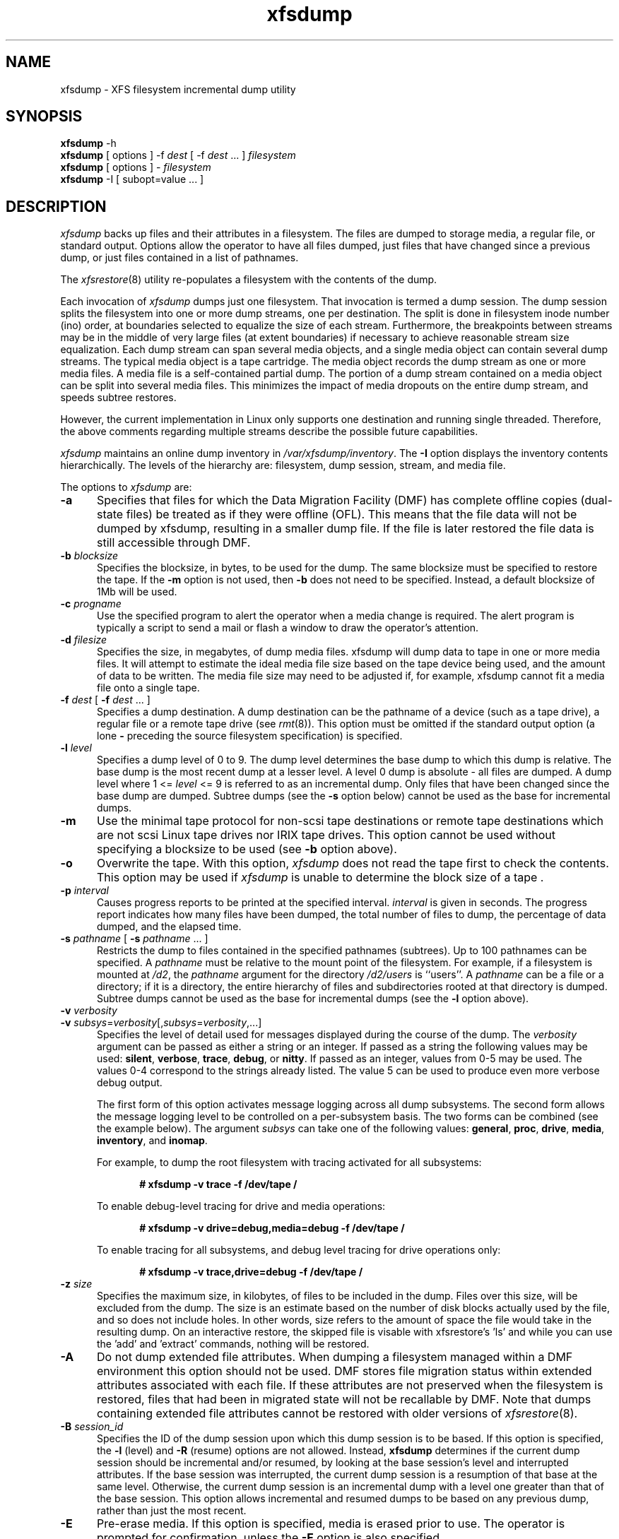 .TH xfsdump 8
.SH NAME
xfsdump \- \&XFS filesystem incremental dump utility
.SH SYNOPSIS
.nf
\f3xfsdump\f1 \-h
\f3xfsdump\f1 [ options ] \-f \f2dest\f1 [ \-f \f2dest\f1 ... ] \f2filesystem\f1
\f3xfsdump\f1 [ options ] \- \f2filesystem\f1
\f3xfsdump\f1 \-I [ subopt=value ... ]
.fi
.\"
.\" Macro EX: bold constant width example
.de EX  \" start bold constant width
.in +.5i
.ie t .ft CB
.el .ft B
.ie t .sp .5v
.el .sp
.ta \\w' 'u*8
.nf
..
.de EE \" end bold constant width
.fi
.ie t .sp .5v
.el .sp
.ft R
.in
..
.SH DESCRIPTION
.I xfsdump
backs up files and their attributes in a filesystem.
The files are dumped to
storage media,
a regular file,
or standard output.
Options allow the operator to have all files dumped,
just files that have changed since a previous dump,
or just files contained in a list of pathnames.
.P
The
.IR xfsrestore (8)
utility re-populates a filesystem with the contents of the dump.
.P
Each invocation of
.I xfsdump
dumps just one filesystem.
That invocation is termed a dump session.
The dump session splits the filesystem into one or more
dump streams, one per destination.
The split is done in filesystem inode number (ino) order,
at boundaries selected to equalize the size of each stream.
Furthermore, the breakpoints between streams may be in the
middle of very large files (at extent boundaries) if necessary
to achieve reasonable stream size equalization.
Each dump stream can span several media objects,
and a single media object can contain several dump streams.
The typical media object is a tape cartridge.
The media object records the dump stream as one or more media files.
A media file is a self-contained partial dump.
The portion of a dump stream contained on a media object can
be split into several media files.
This minimizes the impact of media
dropouts on the entire dump stream,
and speeds subtree restores.
.P
However, the current implementation in Linux only supports one destination
and running single threaded. Therefore, the above comments
regarding multiple streams describe the possible future capabilities.
.P
.I xfsdump
maintains an online dump inventory in \f2/var/xfsdump/inventory\f1.
The
.B \-I
option displays the inventory contents hierarchically.
The levels of the hierarchy are:
filesystem,
dump session,
stream, and
media file.
.P
The options to 
.I xfsdump
are:
.TP 5
.B \-a
Specifies that files for which the Data Migration
Facility (DMF) has complete offline copies (dual-state files)
be treated as if they were offline (OFL).
This means that the file data will not be dumped by
xfsdump, resulting in a smaller dump file.
If the file is later restored the file data is still accessible through DMF.
.TP 5
\f3\-b\f1 \f2blocksize\f1
Specifies the blocksize, in bytes, to be used for the dump. 
The same blocksize must be specified to restore the tape.
If the \f3\-m\f1 option is not used, then \f3\-b\f1 does not need
to be specified. Instead, a default blocksize of 1Mb will be used.
.TP 5
\f3\-c\f1 \f2progname\f1
Use the specified program to alert the operator when a media change is
required. The alert program is typically a script to send a mail or
flash a window to draw the operator's attention.
.TP 5
\f3\-d\f1 \f2filesize\f1
Specifies the size, in megabytes, of dump media files.  xfsdump will
dump data to tape in one or more media files.  It will attempt to
estimate the ideal media file size based on the tape device being
used, and the amount of data to be written.  The media file size may
need to be adjusted if, for example, xfsdump cannot fit a media file
onto a single tape.
.TP 5
\f3\-f\f1 \f2dest\f1 [ \f3\-f\f1 \f2dest\f1 ... ]
Specifies a dump destination.
A dump destination can be the pathname of a device (such as a tape drive),
a regular file or a remote tape drive (see \f2rmt\f1(8)).
This option must be omitted if the standard output option
(a lone
.B \-
preceding the source filesystem specification)
is specified.
.TP 5
\f3\-l\f1 \f2level\f1
Specifies a dump level of 0 to 9.
The dump level determines the base dump to which this
dump is relative.
The base dump is the most recent dump at a lesser level.
A level 0 dump is absolute \- all files are dumped.
A dump level where 1 <= \f2level\f1 <= 9 is referred to as an incremental dump.
Only files that have been changed since the base dump are dumped.
Subtree dumps
(see the
.B \-s
option below)
cannot be used as the
base for incremental dumps.
.TP 5
.B \-m
Use the minimal tape protocol for non-scsi tape destinations or
remote tape destinations which are not scsi Linux tape drives
nor IRIX tape drives. 
This option cannot be used without specifying a blocksize to be used (see 
.B \-b
option above). 
.TP 5
.B \-o
Overwrite the tape. With this option, 
.I xfsdump 
does not read the tape first to check the contents. This option may 
be used if 
.I xfsdump 
is unable to determine the block size of a tape .
.TP 5
\f3\-p\f1 \f2interval\f1
Causes progress reports to be printed at the specified interval.
.I interval
is given in seconds.
The progress report indicates
how many files have been dumped,
the total number of files to dump,
the percentage of data dumped,
and
the elapsed time.
.TP 5
\f3\-s\f1 \f2pathname\f1 [ \f3\-s\f1 \f2pathname\f1 ... ]
Restricts the dump to files contained in the specified pathnames
(subtrees).
Up to 100 pathnames can be specified.
A \f2pathname\f1 must be relative to the mount point of the filesystem.
For example, if a filesystem is mounted at \f2/d2\f1, the \f2pathname\f1
argument for the directory \f2/d2/users\f1 is ``users''.
A \f2pathname\f1 can be a file or a directory; if it is a directory,
the entire hierarchy of files and subdirectories rooted at that directory
is dumped.
Subtree dumps cannot be used as the base for incremental dumps
(see the
.B \-l
option above).
.TP 5
\f3\-v\f1 \f2verbosity\f1
.PD 0
.TP 5
\f3\-v\f1 \f2subsys\f1=\f2verbosity\f1[,\f2subsys\f1=\f2verbosity\f1,...]
.PD
Specifies the level of detail used for messages displayed during the course
of the dump. The \f2verbosity\f1 argument can be passed as either a string
or an integer. If passed as a string the following values may be used:
\f3silent\f1, \f3verbose\f1, \f3trace\f1, \f3debug\f1, or \f3nitty\f1.
If passed as an integer, values from 0\-5 may be used. The values 0\-4 correspond
to the strings already listed. The value 5 can be used to produce even more
verbose debug output.

The first form of this option activates message logging
across all dump subsystems. The second form allows the message logging level to
be controlled on a per-subsystem basis. The two forms can be combined
(see the example below). The argument \f2subsys\f1 can take one
of the following values: \f3general\f1, \f3proc\f1, \f3drive\f1, \f3media\f1,
\f3inventory\f1, and \f3inomap\f1.

For example, to dump the root filesystem with tracing activated for
all subsystems:
.EX
# xfsdump -v trace -f /dev/tape /
.EE
To enable debug-level tracing for drive and media operations:
.EX
# xfsdump -v drive=debug,media=debug -f /dev/tape /
.EE
To enable tracing for all subsystems, and debug level tracing for drive operations
only:
.EX
# xfsdump -v trace,drive=debug -f /dev/tape /
.EE
.TP 5
\f3\-z\f1 \f2size\f1
Specifies the maximum size, in kilobytes, of files to be included in the
dump.  Files over this size, will be excluded from the dump.  The size
is an estimate based on the number of disk blocks actually used by the
file, and so does not include holes.  In other words, size refers to
the amount of space the file would take in the resulting dump.  On an
interactive restore, the skipped file is visable with xfsrestore's 'ls'
and while you can use the 'add' and 'extract' commands, nothing will be
restored.
.TP 5
.B \-A
Do not dump extended file attributes.  When dumping a filesystem
managed within a DMF environment this option should not be used. DMF
stores file migration status within extended attributes associated
with each file. If these attributes are not preserved when the filesystem
is restored, files that had been in migrated state will not be recallable by
DMF. Note that dumps containing extended file attributes cannot be restored
with older versions of \f2xfsrestore\f1(8).
.TP 5
\f3\-B\f1 \f2session_id\f1
Specifies the ID
of the dump session upon which this dump session is to be based.
If this option is specified, the
.B \-l
(level)
and
.B \-R
(resume) options
are not allowed.
Instead,
.B xfsdump
determines if the current dump session should be incremental
and/or resumed,
by looking at the base session's level and interrupted attributes.
If the base session was interrupted,
the current dump session is a resumption of that base at the same level.
Otherwise, the current dump session is an incremental dump with a level
one greater than that of the base session.
This option allows incremental
and resumed dumps to be based on any previous dump,
rather than just the most recent.
.TP 5
.B \-E
Pre-erase media.
If this option is specified, media is erased prior to use.
The operator is prompted for confirmation,
unless the
.B \-F
option is also specified.
.TP 5
.B \-F
Don't prompt the operator.
When
.I xfsdump
encounters a media object containing non-xfsdump data,
.I xfsdump
normally asks the operator for permission to overwrite.
With this option the overwrite is performed, no questions asked.
When
.I xfsdump
encounters end-of-media during a dump,
.I xfsdump
normally asks the operator if another media object will be provided.
With this option the dump is instead interrupted.
.TP 5
.B \-I
Displays the \f2xfsdump\f1 inventory
(no dump is performed).
.I xfsdump
records each dump session in an online inventory
in \f2/var/xfsdump/inventory\f1.
.I xfsdump
uses this inventory to determine the base for incremental dumps.
It is also useful for manually identifying a dump session to be restored.
Suboptions to filter the inventory display are described later.
.TP 5
.B \-J
Inhibits the normal update of the inventory.
This is useful when the media being dumped to
will be discarded or overwritten.
.TP 5
\f3\-L\f1 \f2session_label\f1
Specifies a label for the dump session.
It can be any arbitrary string up to 255 characters long.
.TP 5
\f3\-M\f1 \f2label\f1 [ \f3\-M\f1 \f2label\f1 ... ]
Specifies a label
for the first media object (for example, tape cartridge)
written on the corresponding destination during the session.
It can be any arbitrary string up to 255 characters long.
Multiple media object labels can be specified,
one for each destination.
.TP 5
\f3\-O\f1 \f2options_file\f1
Insert the options contained in \f2options_file\f1
into the beginning of the command line.
The options are specified just as they would appear if typed into the
command line.
In addition, newline characters (\en) can be used as whitespace.
The options are placed before all options actually given
on the command line,
just after the command name.
Only one \f3\-O\f1 option can be used.
Recursive use is ignored.
The source filesystem cannot be specified in \f2options_file\f1.
.TP 5
.B \-R
Resumes a previously interrupted dump session.
If the most recent dump at this dump's level (\f3\-l\f1 option)
was interrupted,
this dump contains only files not in the interrupted dump
and consistent with the incremental level.
However,
files contained in the interrupted dump that have been subsequently
modified are re-dumped.
.TP 5
.B \-T
Inhibits interactive dialogue timeouts.
When the
.B \-F
option is not specified,
.I xfsdump
prompts the operator for labels and media changes.
Each dialogue normally times out if no response is supplied.
This option prevents the timeout.
.TP 5
\f3\-Y\f1 \f2length\f1
Specify I/O buffer ring length.
.I xfsdump
uses a ring of output buffers to achieve maximum throughput
when dumping to tape drives.
The default ring length is 3.
However, this is only supported when running multi-threaded
which has not been done for Linux yet - making this option benign.
.TP 5
.B \-
A lone
.B \-
causes the dump stream to be sent to
the standard output,
where it can be piped to another utility such as \f2xfsrestore\f1(8)
or redirected to a file.
This option cannot be used with the
.B \-f
option.
The
.B \-
must follow all other options and precede the filesystem specification.
.P
The filesystem, \f2filesystem\f1, can be specified either as a mount point or as
a special device file (for example, \f2/dev/dsk/dks0d1s0\f1).
The filesystem must be mounted to be dumped.
.SH NOTES
.SS Dump Interruption
A dump can be interrupted at any time and later resumed.
To interrupt, type control-C
(or the current terminal interrupt character).
The operator is prompted to select one of several operations,
including dump interruption.
After the operator selects dump interruption,
the dump continues until a convenient break point is
encountered (typically the end of the current file).
Very large files are broken into smaller subfiles,
so the wait for the end of the current file is brief.
.SS Dump Resumption
A previously interrupted dump can be resumed
by specifying the
.B \-R
option.
If the most recent dump at the specified level was interrupted,
the new dump does not include files already dumped,
unless they have changed since the interrupted dump.
.SS Media Management
A single media object can contain many dump streams.
Conversely, a single dump stream can span multiple media objects.
If a dump stream is sent to a media object already containing one or more dumps,
.I xfsdump
appends the new dump stream after the last dump stream.
Media files are never overwritten.
If end-of-media is encountered during the course of a dump,
the operator is prompted to insert a new media object
into the drive.
The dump stream continuation is appended after the last media file
on the new media object.
.SS Inventory
Each dump session updates an inventory database in \f2/var/xfsdump/inventory\f1.
.I xfsdump
uses the inventory to determine the base of incremental
and resumed dumps.
.P
This database can be displayed by invoking
.I xfsdump
with the
.B \-I
option.
The display uses tabbed indentation to present the inventory
hierarchically.
The first level is filesystem.
The second level is session.
The third level is media stream (currently only one stream is supported).
The fourth level lists the media files sequentially composing the stream.
.P
The following suboptions are available to filter the display.
.TP 5
\f3\-I depth=\f1\f2n\f1
(where
.I n
is 1, 2, or 3) limits the hierarchical depth of the display. When
.I n
is 1, only the filesystem information from the inventory is displayed. When
.I n
is 2, only filesystem and session information are displayed. When
.I n
is 3, only filesystem, session and stream information are displayed.
.TP 5
\f3\-I level=\f1\f2n\f1
(where
.I n
is the dump level) limits the display to dumps of that particular dump level.
.P
The display may be restricted to media files contained in a specific
media object.
.TP 5
\f3\-I mobjid=\f1\f2value\f1
(where
.I value
is a media ID) specifies the media object by its media ID.
.TP 5
\f3\-I mobjlabel=\f1\f2value\f1
(where
.I value
is a media label) specifies the media object by its media label.
.P
Similarly, the display can be restricted to a specific filesystem.
.TP 5
\f3\-I mnt=\f1\f2mount_point\f1
(that is, [hostname:]pathname), identifies the filesystem by
mountpoint.  Specifying the hostname is optional, but may be useful in
a clustered environment where more than one host can be responsible
for dumping a filesystem.
.TP 5
\f3\-I fsid=\f1\f2filesystem_id\f1
identifies the filesystem by filesystem ID.
.TP 5
\f3\-I dev=\f1\f2device_pathname\f1
(that is, [hostname:]device_pathname) identifies the filesystem by
device. As with the
.B mnt
filter, specifying the hostname is optional.
.P
More than one of these suboptions, separated by commas, may be specified
at the same time to limit the display of the inventory to
those dumps of interest.
However, at most four suboptions can be specified at once:
one to constrain the display hierarchy depth,
one to constrain the dump level,
one to constrain the media object,
and one to constrain the filesystem.
.P
For example,
.B \-I depth=1,mobjlabel="tape 1",mnt=host1:/test_mnt
would display only the filesystem information (depth=1) for
those filesystems that were mounted on \f2host1:/test_mnt\f1
at the time of the dump,
and only those filesystems dumped to the media object labeled "tape 1".
.P
Dump records may be removed (pruned) from the inventory using the
.I xfsinvutil
program.
.P
An additional media file is placed
at the end of each dump stream.
This media file contains the inventory information for the
current dump session.
This is currently unused.
.P
When operating in the miniroot environment,
.I xfsdump
does not create and does not reference the inventory database.
Thus incremental and resumed dumps are not allowed.
.SS Labels
The operator can specify a label to identify the dump
session
and a label to identify a media object.
The session label is placed in every media file produced
in the course of the dump,
and is recorded in the inventory.
.P
The media label is used to identify media objects,
and is independent of the session label.
Each media file on the media object contains a copy of the
media label.
An error is returned if the operator specifies a
media label that does not match the media label on a
media object containing valid media files.
Media labels are recorded in the inventory.
.SS UUIDs
UUIDs (Universally Unique Identifiers) are used in three places:
to identify the filesystem being dumped (using the filesystem UUID,
see
.IR xfs (5)
for more details),
to identify the dump session,
and to identify each media object.
The inventory display (\f3\-I\f1) includes all of these.
.SS Dump Level Usage
The dump level mechanism provides a structured form of incremental
dumps.
A dump of level \f2level\f1 includes only files that have changed since
the most recent dump at a level less than \f2level\f1.
For example, the operator can establish a dump schedule that involves
a full dump every Friday
and a daily incremental dump containing only files that
have changed since the previous dump.
In this case Friday's dump would be at level 0,
Saturday's at level 1,
Sunday's at level 2,
and so on,
up to the Thursday dump at level 6.
.P
The above schedule results in a very tedious restore procedure to
fully reconstruct the Thursday version of the filesystem;
\f2xfsrestore\f1 would need to be fed all 7 dumps in sequence.
A compromise schedule is to use level 1 on Saturday, Monday,
and Wednesday,
and level 2 on Sunday, Tuesday, and Thursday.
The Monday and Wednesday dumps would take longer,
but the worst case restore requires the
accumulation of just three dumps, one each at level 0, level 1, and level 2.
.SS Quotas
If the filesystem being dumped contains quotas,
.I xfsdump
will use 
.IR xfsdq (8)
to store the quotas in a file called
.I xfsdump_quotas 
in the root of the filesystem to be dumped. This file will then be
included in the dump.  Upon restoration, 
.I xfsrq (8)
can be used to reactivate the quotas for the filesystem.  Note,
however, that the
.I xfsdump_quotas
file will probably require modification to change the filesystem or
UIDs if the filesystem has been restored to a different partition or
system.
.SH EXAMPLES
To perform a level 0, single stream dump of the root filesystem to a locally mounted
tape drive, prompting for session and media labels when required:
.EX
# xfsdump -f /dev/tape /
.EE
To specify session and media labels explicitly:
.EX
# xfsdump -L session_1 -M tape_0 -f /dev/tape /
.EE
To perform a dump to a remote tape using the minimal rmt protocol and a set
blocksize of 64k:
.EX
# xfsdump -m -b 65536 -f otherhost:/dev/tape /
.EE
To perform a level 0, multi-stream dump to two locally mounted tape drives:
.EX
# xfsdump -L session_2 -f /dev/rmt/tps4d6v -M tape_1 \e
          -f /dev/rmt/tps5d6v -M tape_2 /
.EE
To perform a level 1 dump relative to the last level 0 dump recorded in the 
inventory:
.EX
# xfsdump -l 1 -f /dev/tape /
.EE
To copy the contents of a filesystem to another directory (see \f2xfsrestore\f1(8)):
.EX
# xfsdump -J - / | xfsrestore -J - /new
.EE
.SH FILES
.TP 25
/var/xfsdump/inventory
dump inventory database
.SH SEE ALSO
rmt(8),
xfsdq(8),
xfsrestore(8),
xfsinvutil(8),
xfsdq(8),
xfsrq(8),
attr_get(2).
.SH DIAGNOSTICS
The exit code is 0 on normal completion, non-zero if an error
occurs or the dump is terminated by the operator.
.PP
The message
``xfsdump: WARNING: unable to open directory: ino N: Invalid argument''
can occur with filesystems which are actively being modified while
.I xfsdump
is running.
This can happen to either directory or regular file inodes \- affected
files will not end up in the dump, files below affected directories will
be placed in the
.I orphanage
directory by
.IR xfsrestore .
.SH BUGS
.I xfsdump
does not dump unmounted filesystems.
.PP
The dump frequency field of \f2/etc/fstab\f1 is not supported.
.PP
.I xfsdump
uses the alert program only when a media change is required. 
.PP
.I xfsdump
requires root privilege (except for inventory display).
.PP
.I xfsdump
can only dump XFS filesystems.
.PP
The media format used by \f2xfsdump\f1 can only be understood
by \f2xfsrestore\f1.
.PP
\f2xfsdump\f1 does not know how to manage CD-ROM or other removable
disk drives.
.PP
\f2xfsdump\f1 can become confused when doing incremental or
resumed dumps
if on the same machine you dump two XFS filesystems and both
filesystems have the same filesystem identifier (UUID).
Since \f2xfsdump\f1 uses the filesystem identifier to identify
filesystems,
\f2xfsdump\f1 maintains one combined set of dump inventories
for both filesystems instead of two sets of dump inventories.
This scenario can happen only if
.I dd
or some other block-by-block copy program was used to make
a copy of an XFS filesystem.
See
.IR xfs_copy (8)
and
.IR xfs (5)
for more details.
